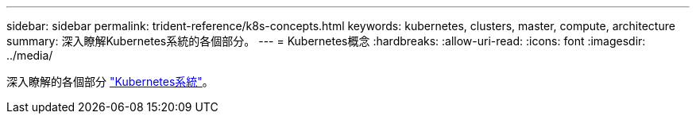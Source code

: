 ---
sidebar: sidebar 
permalink: trident-reference/k8s-concepts.html 
keywords: kubernetes, clusters, master, compute, architecture 
summary: 深入瞭解Kubernetes系統的各個部分。 
---
= Kubernetes概念
:hardbreaks:
:allow-uri-read: 
:icons: font
:imagesdir: ../media/


[role="lead"]
深入瞭解的各個部分 https://kubernetes.io/docs/concepts/["Kubernetes系統"^]。
